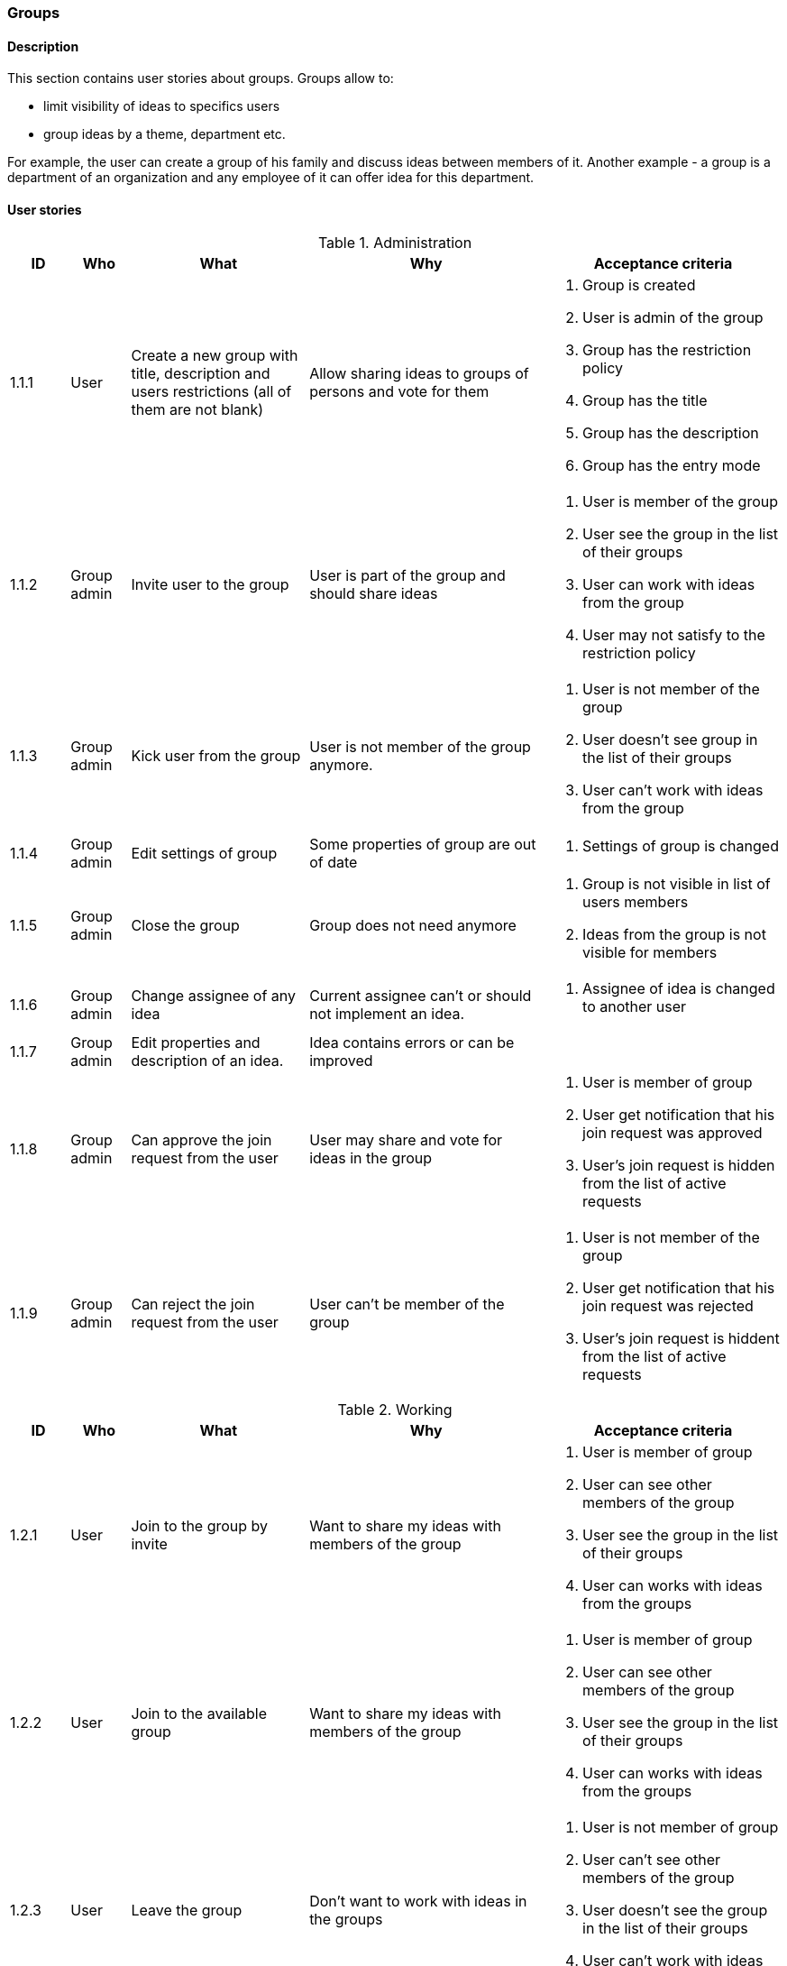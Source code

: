 === Groups

==== Description

This section contains user stories about groups.
Groups allow to:

* limit visibility of ideas to specifics users
* group ideas by a theme, department etc.

For example, the user can create a group of his family and discuss ideas between members of it.
Another example - a group is a department of an organization and any employee of it can
offer idea for this department.


==== User stories

[cols="1,1,3,4,4a" options="header"]
.Administration
|===
|ID | Who | What | Why | Acceptance criteria
| 1.1.1
| User
| Create a new group with title, description and users restrictions (all of them are not blank)
| Allow sharing ideas to groups of persons and vote for them
| . Group is created
  . User is admin of the group
  . Group has the restriction policy
  . Group has the title
  . Group has the description
  . Group has the entry mode

| 1.1.2
| Group admin
| Invite user to the group
| User is part of the group and should share ideas
| . User is member of the group
  . User see the group in the list of their groups
  . User can work with ideas from the group
  . User may not satisfy to the restriction policy

| 1.1.3
| Group admin
| Kick user from the group
| User is not member of the group anymore.
| . User is not member of the group
  . User doesn't see group in the list of their groups
  . User can't work with ideas from the group

| 1.1.4
| Group admin
| Edit settings of group
| Some properties of group are out of date
| . Settings of group is changed

| 1.1.5
| Group admin
| Close the group
| Group does not need anymore
| . Group is not visible in list of users members
  . Ideas from the group is not visible for members

| 1.1.6
| Group admin
| Change assignee of any idea
| Current assignee can't or should not implement an idea.
| . Assignee of idea is changed to another user

| 1.1.7
| Group admin
| Edit properties and description of an idea.
| Idea contains errors or can be improved
| .Settings of description of Idea is changed


| 1.1.8
| Group admin
| Can approve the join request from the user
| User may share and vote for ideas in the group
| . User is member of group
  . User get notification that his join request was approved
  . User's join request is hidden from the list of active requests

| 1.1.9
| Group admin
| Can reject the join request from the user
| User can't be member of the group
| . User is not member of the group
  . User get notification that his join request was rejected
  . User's join request is hiddent from the list of active requests


|===


[cols="1,1,3,4,4a" options="header"]
.Working
|===
|ID | Who | What | Why | Acceptance criteria

| 1.2.1
| User
| Join to the group by invite
| Want to share my ideas with members of the group
| . User is member of group
  . User can see other members of the group
  . User see the group in the list of their groups
  . User can works with ideas from the groups

| 1.2.2
| User
| Join to the available group
| Want to share my ideas with members of the group
| . User is member of group
  . User can see other members of the group
  . User see the group in the list of their groups
  . User can works with ideas from the groups


| 1.2.3
| User
| Leave the group
| Don't want to work with ideas in the groups
| . User is not member of group
  . User can't see other members of the group
  . User doesn't see the group in the list of their groups
  . User can't work with ideas from the groups

| 1.2.4
| User
| Join to available groups after registration
| Want to start with Idea Election just after registration
| . User can see list of available groups

| 1.2.5
| User
| See all my groups
| Want to know my groups and get access to their ideas
| . User see list of it groups

|===

==== Joining to group

Each group has an entry mode that regulates how the user can get access to the group.

===== User wants to join to the group


Self-registration:: The user, which email is satisfying group's restrictions, can join to group
                    without approving from group's administrator.
Only by approve:: Even if the user's email is satisfying the group's restriction,
                  the user should send a join request for accessing to the group.

[cols="1,1,4a" options="header"]
.Working
|===
|Group's restriction |Entry mode |Use case steps

| email is satisfying
| Self-registration
| . User sees the group in the list of available groups
  . User requires the access to the group
  . User immediately accesses the group.

| email is satysfying
| Only by approve
| . User sees the group in the list of available groups.
  . User creates the join request.
  . Admin approves the join request.
  . User has got access to the group.

| email is not satysfying
| Self-registration
| User doesn't see the group in the list of available groups.

| email is not satysfying
| Only by approve
| User doesn't see the group in the list of available groups.
|===

====== Admin want to include a user to a group

Regardless of entry mode and user's restrictions, admin always can add a user to the group.
He should send an invite to a user. User sees the invite in the list of invites and can accept it.
